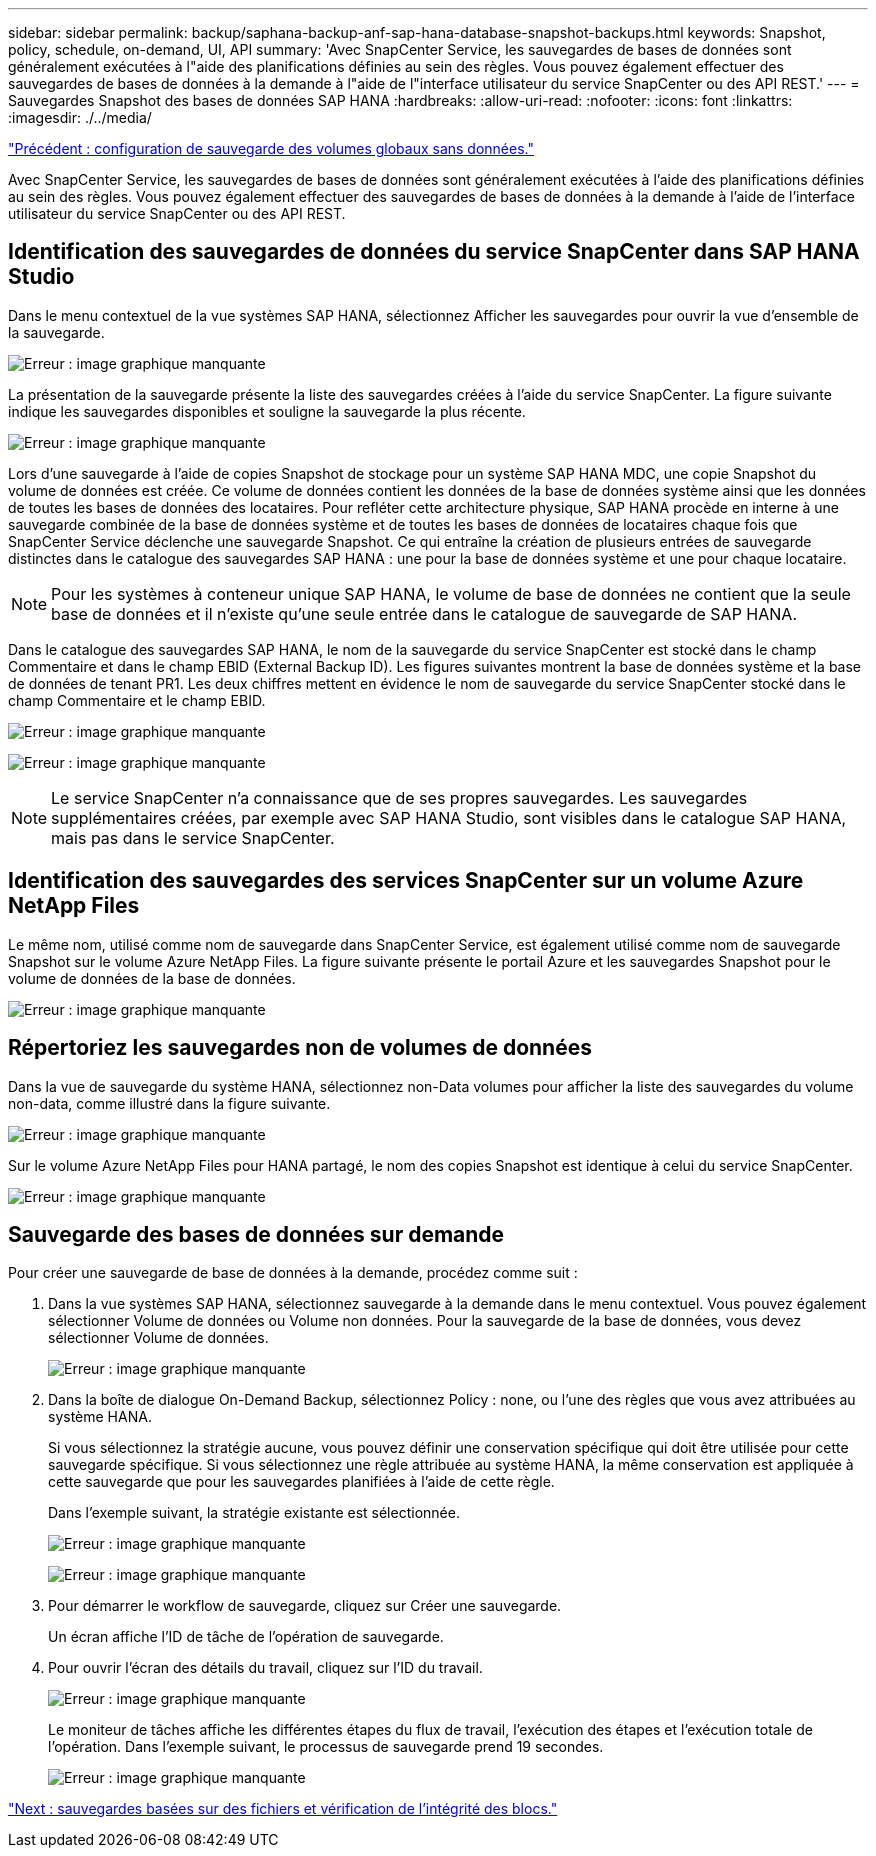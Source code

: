 ---
sidebar: sidebar 
permalink: backup/saphana-backup-anf-sap-hana-database-snapshot-backups.html 
keywords: Snapshot, policy, schedule, on-demand, UI, API 
summary: 'Avec SnapCenter Service, les sauvegardes de bases de données sont généralement exécutées à l"aide des planifications définies au sein des règles. Vous pouvez également effectuer des sauvegardes de bases de données à la demande à l"aide de l"interface utilisateur du service SnapCenter ou des API REST.' 
---
= Sauvegardes Snapshot des bases de données SAP HANA
:hardbreaks:
:allow-uri-read: 
:nofooter: 
:icons: font
:linkattrs: 
:imagesdir: ./../media/


link:saphana-backup-anf-backup-configuration-of-global-non-data-volumes.html["Précédent : configuration de sauvegarde des volumes globaux sans données."]

Avec SnapCenter Service, les sauvegardes de bases de données sont généralement exécutées à l'aide des planifications définies au sein des règles. Vous pouvez également effectuer des sauvegardes de bases de données à la demande à l'aide de l'interface utilisateur du service SnapCenter ou des API REST.



== Identification des sauvegardes de données du service SnapCenter dans SAP HANA Studio

Dans le menu contextuel de la vue systèmes SAP HANA, sélectionnez Afficher les sauvegardes pour ouvrir la vue d'ensemble de la sauvegarde.

image:saphana-backup-anf-image46.png["Erreur : image graphique manquante"]

La présentation de la sauvegarde présente la liste des sauvegardes créées à l'aide du service SnapCenter. La figure suivante indique les sauvegardes disponibles et souligne la sauvegarde la plus récente.

image:saphana-backup-anf-image47.png["Erreur : image graphique manquante"]

Lors d'une sauvegarde à l'aide de copies Snapshot de stockage pour un système SAP HANA MDC, une copie Snapshot du volume de données est créée. Ce volume de données contient les données de la base de données système ainsi que les données de toutes les bases de données des locataires. Pour refléter cette architecture physique, SAP HANA procède en interne à une sauvegarde combinée de la base de données système et de toutes les bases de données de locataires chaque fois que SnapCenter Service déclenche une sauvegarde Snapshot. Ce qui entraîne la création de plusieurs entrées de sauvegarde distinctes dans le catalogue des sauvegardes SAP HANA : une pour la base de données système et une pour chaque locataire.


NOTE: Pour les systèmes à conteneur unique SAP HANA, le volume de base de données ne contient que la seule base de données et il n'existe qu'une seule entrée dans le catalogue de sauvegarde de SAP HANA.

Dans le catalogue des sauvegardes SAP HANA, le nom de la sauvegarde du service SnapCenter est stocké dans le champ Commentaire et dans le champ EBID (External Backup ID). Les figures suivantes montrent la base de données système et la base de données de tenant PR1. Les deux chiffres mettent en évidence le nom de sauvegarde du service SnapCenter stocké dans le champ Commentaire et le champ EBID.

image:saphana-backup-anf-image48.png["Erreur : image graphique manquante"]

image:saphana-backup-anf-image49.png["Erreur : image graphique manquante"]


NOTE: Le service SnapCenter n'a connaissance que de ses propres sauvegardes. Les sauvegardes supplémentaires créées, par exemple avec SAP HANA Studio, sont visibles dans le catalogue SAP HANA, mais pas dans le service SnapCenter.



== Identification des sauvegardes des services SnapCenter sur un volume Azure NetApp Files

Le même nom, utilisé comme nom de sauvegarde dans SnapCenter Service, est également utilisé comme nom de sauvegarde Snapshot sur le volume Azure NetApp Files. La figure suivante présente le portail Azure et les sauvegardes Snapshot pour le volume de données de la base de données.

image:saphana-backup-anf-image50.png["Erreur : image graphique manquante"]



== Répertoriez les sauvegardes non de volumes de données

Dans la vue de sauvegarde du système HANA, sélectionnez non-Data volumes pour afficher la liste des sauvegardes du volume non-data, comme illustré dans la figure suivante.

image:saphana-backup-anf-image51.png["Erreur : image graphique manquante"]

Sur le volume Azure NetApp Files pour HANA partagé, le nom des copies Snapshot est identique à celui du service SnapCenter.

image:saphana-backup-anf-image52.png["Erreur : image graphique manquante"]



== Sauvegarde des bases de données sur demande

Pour créer une sauvegarde de base de données à la demande, procédez comme suit :

. Dans la vue systèmes SAP HANA, sélectionnez sauvegarde à la demande dans le menu contextuel. Vous pouvez également sélectionner Volume de données ou Volume non données. Pour la sauvegarde de la base de données, vous devez sélectionner Volume de données.
+
image:saphana-backup-anf-image53.png["Erreur : image graphique manquante"]

. Dans la boîte de dialogue On-Demand Backup, sélectionnez Policy : none, ou l'une des règles que vous avez attribuées au système HANA.
+
Si vous sélectionnez la stratégie aucune, vous pouvez définir une conservation spécifique qui doit être utilisée pour cette sauvegarde spécifique. Si vous sélectionnez une règle attribuée au système HANA, la même conservation est appliquée à cette sauvegarde que pour les sauvegardes planifiées à l'aide de cette règle.

+
Dans l'exemple suivant, la stratégie existante est sélectionnée.

+
image:saphana-backup-anf-image54.png["Erreur : image graphique manquante"]

+
image:saphana-backup-anf-image55.png["Erreur : image graphique manquante"]

. Pour démarrer le workflow de sauvegarde, cliquez sur Créer une sauvegarde.
+
Un écran affiche l'ID de tâche de l'opération de sauvegarde.

. Pour ouvrir l'écran des détails du travail, cliquez sur l'ID du travail.
+
image:saphana-backup-anf-image56.png["Erreur : image graphique manquante"]

+
Le moniteur de tâches affiche les différentes étapes du flux de travail, l'exécution des étapes et l'exécution totale de l'opération. Dans l'exemple suivant, le processus de sauvegarde prend 19 secondes.

+
image:saphana-backup-anf-image57.png["Erreur : image graphique manquante"]



link:saphana-backup-anf-file-based-backups-and-block-integrity-check.html["Next : sauvegardes basées sur des fichiers et vérification de l'intégrité des blocs."]

